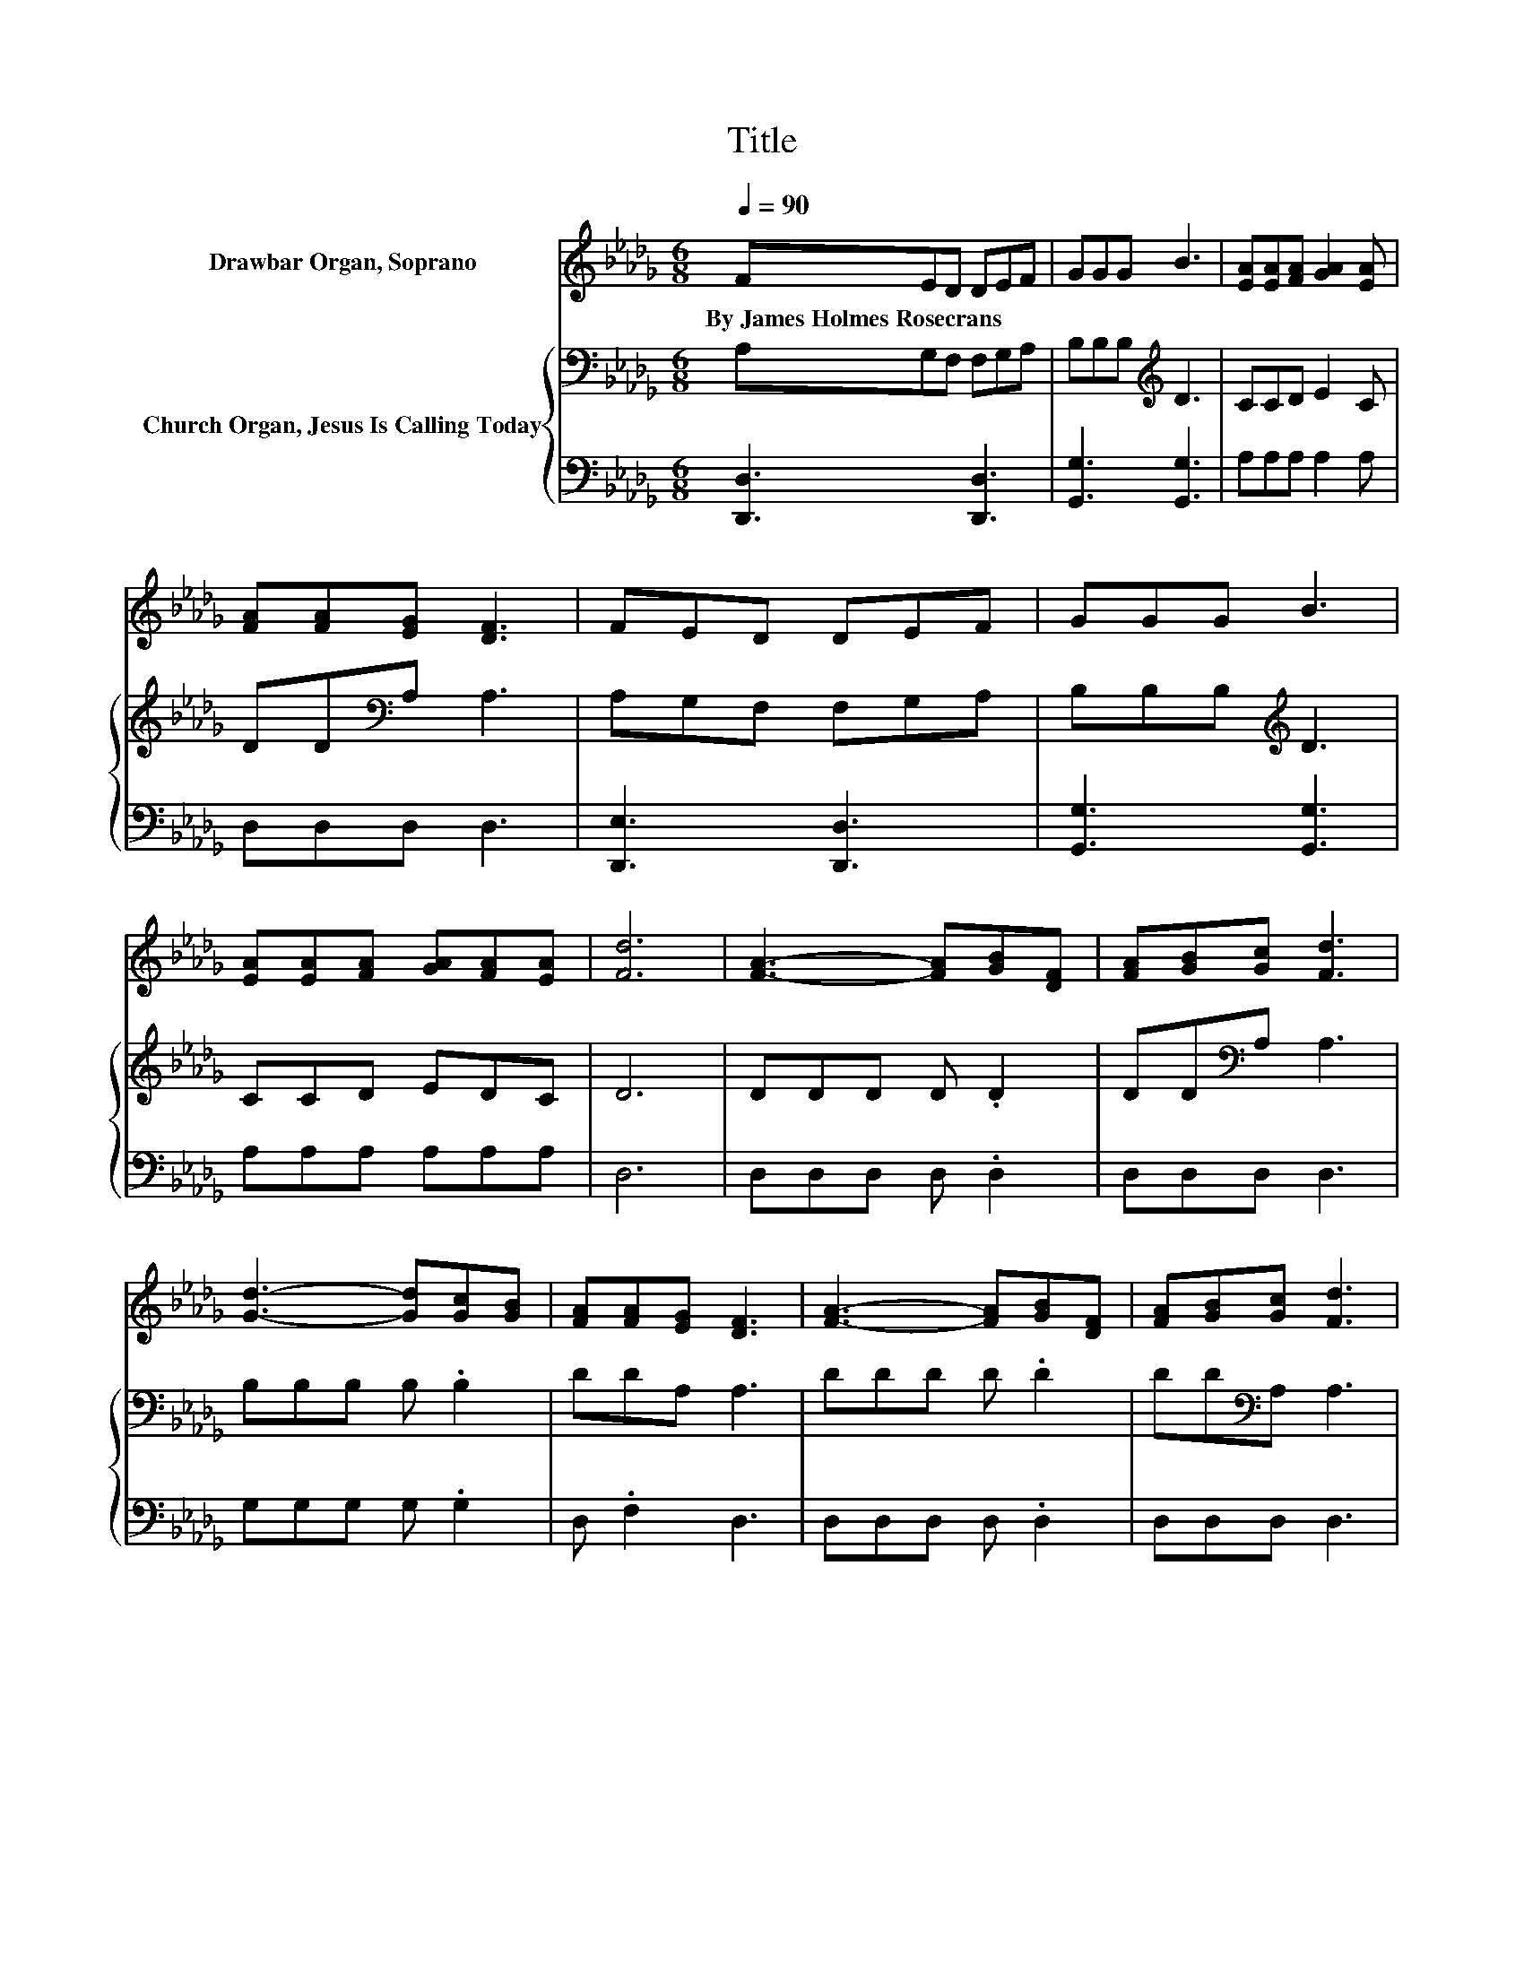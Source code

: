X:1
T:Title
%%score 1 { 2 | 3 }
L:1/8
Q:1/4=90
M:6/8
K:Db
V:1 treble nm="Drawbar Organ, Soprano"
V:2 bass nm="Church Organ, Jesus Is Calling Today"
V:3 bass 
V:1
 FED DEF | GGG B3 | [EA][EA][FA] [GA]2 [EA] | [FA][FA][EG] [DF]3 | FED DEF | GGG B3 | %6
w: By~James~Holmes~Rosecrans * * * * *||||||
 [EA][EA][FA] [GA][FA][EA] | [Fd]6 | [FA]3- [FA][GB][DF] | [FA][GB][Gc] [Fd]3 | %10
w: ||||
 [Gd]3- [Gd][Gc][GB] | [FA][FA][EG] [DF]3 | [FA]3- [FA][GB][DF] | [FA][GB][Gc] [Fd]3 | %14
w: ||||
 [Gd][Gc][GB] [FA][Gc][Ge] | [Fd]6- | [Fd]3 z3 |] %17
w: |||
V:2
 A,G,F, F,G,A, | B,B,B,[K:treble] D3 | CCD E2 C | DD[K:bass]A, A,3 | A,G,F, F,G,A, | %5
 B,B,B,[K:treble] D3 | CCD EDC | D6 | DDD D .D2 | DD[K:bass]A, A,3 | B,B,B, B, .B,2 | DDA, A,3 | %12
 DDD D .D2 | DD[K:bass]A, A,3 | B,CD DA,A, | A,6- | A,3 z3 |] %17
V:3
 [D,,D,]3 [D,,D,]3 | [G,,G,]3 [G,,G,]3 | A,A,A, A,2 A, | D,D,D, D,3 | [D,,E,]3 [D,,D,]3 | %5
 [G,,G,]3 [G,,G,]3 | A,A,A, A,A,A, | D,6 | D,D,D, D, .D,2 | D,D,D, D,3 | G,G,G, G, .G,2 | %11
 D, .F,2 D,3 | D,D,D, D, .D,2 | D,D,D, D,3 | G,G,G, .A,3 | D,6- | D,3 z3 |] %17

